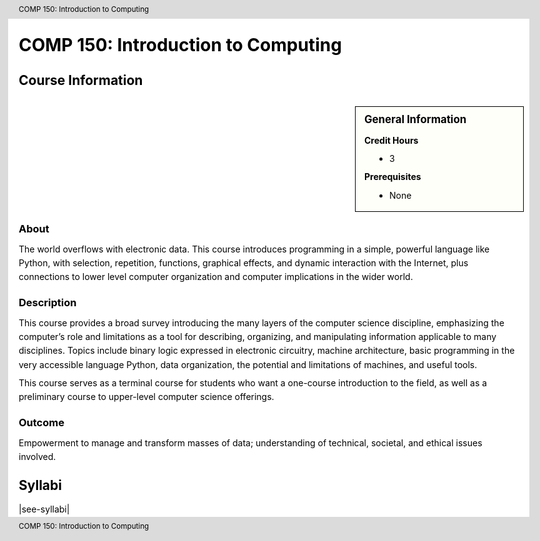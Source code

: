 .. header:: COMP 150: Introduction to Computing
.. footer:: COMP 150: Introduction to Computing

.. index::
    Introduction to Computing
    Introduction
    Computing
    COMP 150

###################################
COMP 150: Introduction to Computing
###################################

******************
Course Information
******************

.. sidebar:: General Information

    **Credit Hours**

    * 3

    **Prerequisites**

    * None

About
=====

The world overflows with electronic data.  This course introduces programming in a simple, powerful language like Python, with selection, repetition, functions, graphical effects, and dynamic interaction with the Internet, plus connections to lower level computer organization and computer implications in the wider world.

Description
===========

This course provides a broad survey introducing the many layers of the computer science discipline, emphasizing the computer’s role and limitations as a tool for describing, organizing, and manipulating information applicable to many disciplines. Topics include binary logic expressed in electronic circuitry, machine architecture, basic programming in the very accessible language Python, data organization, the potential and limitations of machines, and useful tools.

This course serves as a terminal course for students who want a one-course introduction to the field, as well as a preliminary course to upper-level computer science offerings.

Outcome
=======

Empowerment to manage and transform masses of data; understanding of technical, societal, and ethical issues involved.

*******
Syllabi
*******

|see-syllabi|
